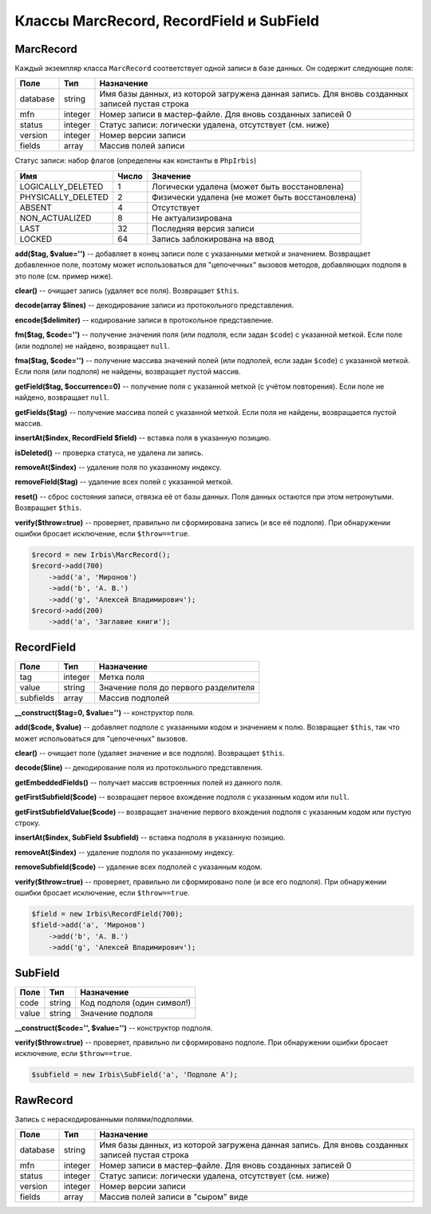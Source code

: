 =========================================
Классы MarcRecord, RecordField и SubField
=========================================

MarcRecord
==========

Каждый экземпляр класса ``MarcRecord`` соответствует одной записи в базе данных. Он содержит следующие поля:

========= ========= ============================================================
Поле       Тип       Назначение
========= ========= ============================================================
database   string    Имя базы данных, из которой загружена данная запись. Для вновь созданных записей пустая строка
mfn        integer   Номер записи в мастер-файле. Для вновь созданных записей 0
status     integer   Статус записи: логически удалена, отсутствует (см. ниже)
version    integer   Номер версии записи
fields     array     Массив полей записи
========= ========= ============================================================

Статус записи: набор флагов (определены как константы в ``PhpIrbis``)

=================== ======= =================================================
Имя                  Число   Значение
=================== ======= =================================================
LOGICALLY_DELETED    1       Логически удалена (может быть восстановлена)
PHYSICALLY_DELETED   2       Физически удалена (не может быть восстановлена)
ABSENT               4       Отсутствует
NON_ACTUALIZED       8       Не актуализирована
LAST                 32      Последняя версия записи
LOCKED               64      Запись заблокирована на ввод
=================== ======= =================================================

**add($tag, $value='')** -- добавляет в конец записи поле с указанными меткой и значением. Возвращает добавленное поле, поэтому может использоваться для "цепочечных" вызовов методов, добавляющих подполя в это поле (см. пример ниже).

**clear()** -- очищает запись (удаляет все поля). Возвращает ``$this``.

**decode(array $lines)** -- декодирование записи из протокольного представления.

**encode($delimiter)** -- кодирование записи в протокольное представление.

**fm($tag, $code='')** -- получение значения поля (или подполя, если задан ``$code``) с указанной меткой. Если поле (или подполе) не найдено, возвращает ``null``.

**fma($tag, $code='')** -- получение массива значений полей (или подполей, если задан ``$code``) с указанной меткой. Если поля (или подполя) не найдены, возвращает пустой массив.

**getField($tag, $occurrence=0)** -- получение поля с указанной меткой (с учётом повторения). Если поле не найдено, возвращает ``null``.

**getFields($tag)** -- получение массива полей с указанной меткой. Если поля не найдены, возвращается пустой массив.

**insertAt($index, RecordField $field)** -- вставка поля в указанную позицию.

**isDeleted()** -- проверка статуса, не удалена ли запись.

**removeAt($index)** -- удаление поля по указанному индексу.

**removeField($tag)** -- удаление всех полей с указанной меткой.

**reset()** -- сброс состояния записи, отвязка её от базы данных. Поля данных остаются при этом нетронутыми. Возвращает ``$this``.

**verify($throw=true)** -- проверяет, правильно ли сформирована запись (и все её подполя). При обнаружении ошибки бросает исключение, если ``$throw==true``.

.. code-block:: php

    $record = new Irbis\MarcRecord();
    $record->add(700)
        ->add('a', 'Миронов')
        ->add('b', 'А. В.')
        ->add('g', 'Алексей Владимирович');
    $record->add(200)
        ->add('a', 'Заглавие книги');


RecordField
===========

========== ========= ======================================
Поле        Тип       Назначение
========== ========= ======================================
tag         integer   Метка поля
value       string    Значение поля до первого разделителя
subfields   array     Массив подполей
========== ========= ======================================

**__construct($tag=0, $value='')** -- конструктор поля.

**add($code, $value)** -- добавляет подполе с указанными кодом и значением к полю. Возвращает ``$this``, так что может испольоваться для "цепочечных" вызовов.

**clear()** -- очищает поле (удаляет значение и все подполя). Возвращает ``$this``.

**decode($line)** -- декодирование поля из протокольного представления.

**getEmbeddedFields()** -- получает массив встроенных полей из данного поля.

**getFirstSubfield($code)** -- возвращает первое вхождение подполя с указанным кодом или ``null``.

**getFirstSubfieldValue($code)** -- возвращает значение первого вхождения подполя с указанным кодом или пустую строку.

**insertAt($index, SubField $subfield)** -- вставка подполя в указанную позицию.
 
**removeAt($index)** -- удаление подполя по указанному индексу.

**removeSubfield($code)** -- удаление всех подполей с указанным кодом.

**verify($throw=true)** -- проверяет, правильно ли сформировано поле (и все его подполя). При обнаружении ошибки бросает исключение, если ``$throw==true``.

.. code-block:: php

    $field = new Irbis\RecordField(700);
    $field->add('a', 'Миронов')
        ->add('b', 'А. В.')
        ->add('g', 'Алексей Владимирович');


SubField
========

====== ========= ============================
Поле    Тип       Назначение
====== ========= ============================
code    string    Код подполя (один символ!)
value   string    Значение подполя
====== ========= ============================

**__construct($code='', $value='')** -- конструктор подполя.

**verify($throw=true)** -- проверяет, правильно ли сформировано подполе. При обнаружении ошибки бросает исключение, если ``$throw==true``.

.. code-block:: php

    $subfield = new Irbis\SubField('a', 'Подполе A');


RawRecord
=========

Запись с нераскодированными полями/подполями.

========= ========= =============================================================
Поле       Тип       Назначение
========= ========= =============================================================
database   string    Имя базы данных, из которой загружена данная запись. Для вновь созданных записей пустая строка
mfn        integer   Номер записи в мастер-файле. Для вновь созданных записей 0
status     integer   Статус записи: логически удалена, отсутствует (см. ниже)
version    integer   Номер версии записи
fields     array     Массив полей записи в "сыром" виде
========= ========= =============================================================